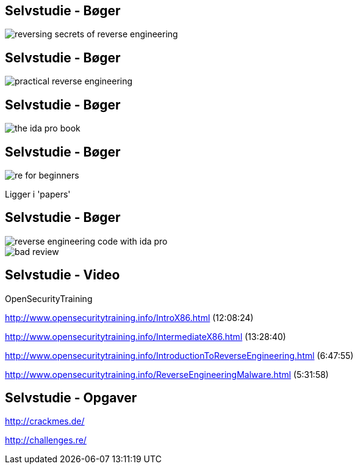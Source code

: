 Selvstudie - Bøger
------------------

image::../images/reversing-secrets_of_reverse_engineering.jpg[]

Selvstudie - Bøger
------------------

image::../images/practical_reverse_engineering.jpg[]

Selvstudie - Bøger
------------------

image::../images/the_ida_pro_book.jpg[]

Selvstudie - Bøger
------------------

image::../images/re_for_beginners.png[]

Ligger i 'papers'

Selvstudie - Bøger
------------------

image::../images/reverse_engineering_code_with_ida_pro.jpg[]

image::../images/bad_review.png[]

Selvstudie - Video
------------------

OpenSecurityTraining

http://www.opensecuritytraining.info/IntroX86.html (12:08:24)

http://www.opensecuritytraining.info/IntermediateX86.html (13:28:40)

http://www.opensecuritytraining.info/IntroductionToReverseEngineering.html (6:47:55)

http://www.opensecuritytraining.info/ReverseEngineeringMalware.html (5:31:58)

Selvstudie - Opgaver
--------------------

http://crackmes.de/

http://challenges.re/

